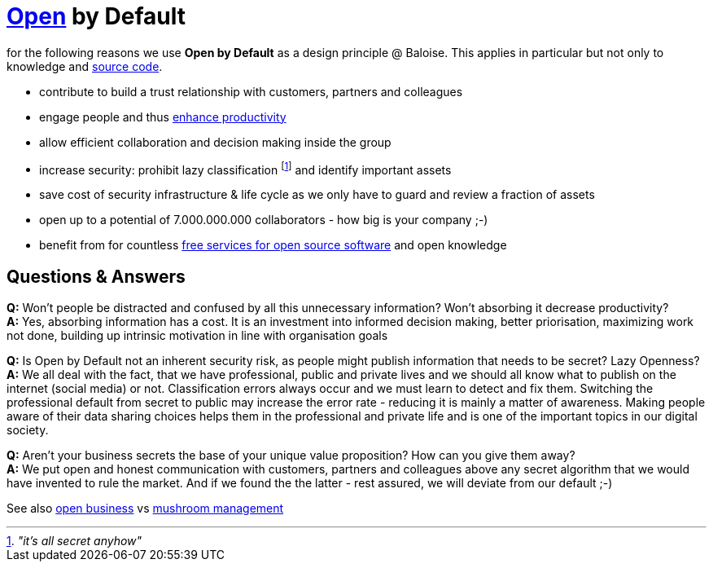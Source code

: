 = https://opendefinition.org/[Open] by Default

for the following reasons we use *Open by Default* as a design principle @ Baloise.
This applies in particular but not only to knowledge and https://github.com/baloise[source code].

- contribute to build a trust relationship with customers, partners and colleagues
- engage people and thus https://en.wikipedia.org/wiki/Need_to_know#Problems_and_criticism[enhance productivity]
- allow efficient collaboration and decision making inside the group 
- increase security: prohibit lazy classification footnote:[_"it's all secret anyhow"_] and identify important assets
- save cost of security infrastructure & life cycle as we only have to guard and review a fraction of assets
- open up to a potential of 7.000.000.000 collaborators - how big is your company ;-)
- benefit from for countless https://github.com/velikanov/opensource-candies[free services for open source software] and open knowledge

== Questions & Answers
*Q:* Won't people be distracted and confused by all this unnecessary information? Won't absorbing it decrease productivity? +
*A:* Yes, absorbing information has a cost. It is an investment into informed decision making, better priorisation, maximizing work not done, building up intrinsic motivation in line with organisation goals

*Q:* Is Open by Default not an inherent security risk, as people might publish information that needs to be secret? Lazy Openness? +
*A:* We all deal with the fact, that we have professional, public and private lives and we should all know what to publish on the internet (social media) or not. Classification errors always occur and we must learn to detect and fix them. Switching the professional default from secret to public may increase the error rate - reducing it is mainly a matter of awareness. Making people aware of their data sharing choices helps them in the professional and private life and is one of the important topics in our digital society.

*Q:* Aren't your business secrets the base of your unique value proposition? How can you give them away? +
*A:* We put open and honest communication with customers, partners and colleagues above any secret algorithm that we would have invented to rule the market. And if we found the the latter - rest assured, we will deviate from our default ;-)  

See also https://en.wikipedia.org/wiki/Open_business[open business] vs https://en.wikipedia.org/wiki/Mushroom_management[mushroom management]  

